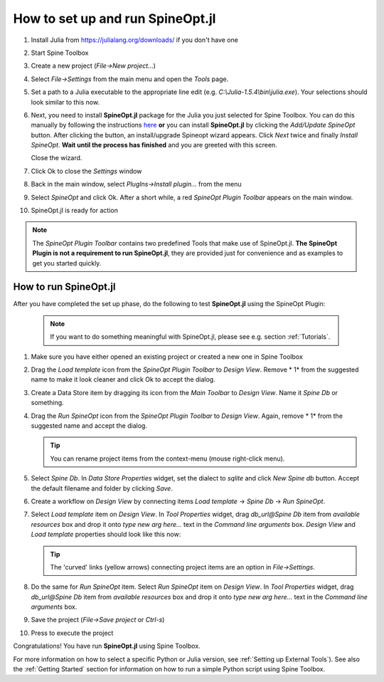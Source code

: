 .. How to set up and run SpineOpt.jl documentation
   Created 26.5.2021

.. |execute| image:: ../../spinetoolbox/ui/resources/menu_icons/play-circle-solid.svg
             :width: 16

.. _How to set up and run SpineOpt.jl:

*********************************
How to set up and run SpineOpt.jl
*********************************

#. Install Julia from `<https://julialang.org/downloads/>`_ if you don't have one

#. Start Spine Toolbox

#. Create a new project (*File->New project...*)

#. Select `File->Settings` from the main menu and open the `Tools` page.

#. Set a path to a Julia executable to the appropriate line edit (e.g. *C:\\Julia-1.5.4\\bin\\julia.exe*).
   Your selections should look similar to this now.

   .. image:: img/settings_tools_filled_for_spineopt_github.png
      :align: center

#. Next, you need to install **SpineOpt.jl** package for the Julia you just selected for Spine Toolbox. You can do
   this manually by following the instructions `here <https://github.com/Spine-project/SpineOpt.jl#installation>`_
   **or** you can install **SpineOpt.jl** by clicking the `Add/Update SpineOpt` button. After clicking the button,
   an install/upgrade Spineopt wizard appears. Click `Next` twice and finally `Install SpineOpt`.
   **Wait until the process has finished** and you are greeted with this screen.

   .. image:: img/spineopt_install_wizard_successful.png
      :align: center

   Close the wizard.

#. Click Ok to close the `Settings` window
#. Back in the main window, select `PlugIns->Install plugin…` from the menu
#. Select `SpineOpt` and click Ok. After a short while, a red *SpineOpt Plugin Toolbar* appears on the main window.
#. SpineOpt.jl is ready for action

.. note:: The *SpineOpt Plugin Toolbar* contains two predefined Tools that make use of SpineOpt.jl. **The SpineOpt
   Plugin is not a requirement to run SpineOpt.jl**, they are provided just for convenience and as examples to get
   you started quickly.

How to run SpineOpt.jl
----------------------

After you have completed the set up phase, do the following to test **SpineOpt.jl** using the SpineOpt Plugin:

   .. note:: If you want to do something meaningful with SpineOpt.jl, please see e.g. section :ref:`Tutorials`.

#. Make sure you have either opened an existing project or created a new one in Spine Toolbox

#. Drag the `Load template` icon from the *SpineOpt Plugin Toolbar* to *Design View*. Remove * 1* from the
   suggested name to make it look cleaner and click Ok to accept the dialog.

#. Create a Data Store item by dragging its icon from the *Main Toolbar* to *Design View*. Name it *Spine Db* or
   something.

#. Drag the `Run SpineOpt` icon from the *SpineOpt Plugin Toolbar* to *Design View*. Again, remove * 1* from
   the suggested name and accept the dialog.

   .. tip:: You can rename project items from the context-menu (mouse right-click menu).

#. Select `Spine Db`. In *Data Store Properties* widget, set the dialect to *sqlite* and click *New Spine db* button.
   Accept the default filename and folder by clicking *Save*.

#. Create a workflow on *Design View* by connecting items `Load template` -> `Spine Db` -> `Run SpineOpt`.

#. Select `Load template` item on *Design View*. In *Tool Properties* widget, drag *db_url@Spine Db*
   item from *available resources* box and drop it onto *type new arg here...* text in the *Command line
   arguments* box. *Design View* and `Load template` properties should look like this now:

   .. image:: img/main_window_spineopt_load_template_ready.png
      :align: center

   .. tip:: The 'curved' links (yellow arrows) connecting project items are an option in `File->Settings`.

#. Do the same for `Run SpineOpt` item. Select `Run SpineOpt` item on *Design View*. In *Tool Properties* widget,
   drag *db_url@Spine Db* item from *available resources* box and drop it onto *type new arg here...* text in
   the *Command line arguments* box.

#. Save the project (`File->Save project` or `Ctrl-s`)

#. Press |execute| to execute the project

Congratulations! You have run **SpineOpt.jl** using Spine Toolbox.

For more information on how to select a specific Python or Julia version, see :ref:`Setting up External Tools`).
See also the :ref:`Getting Started` section for information on how to run a simple Python script using Spine Toolbox.
